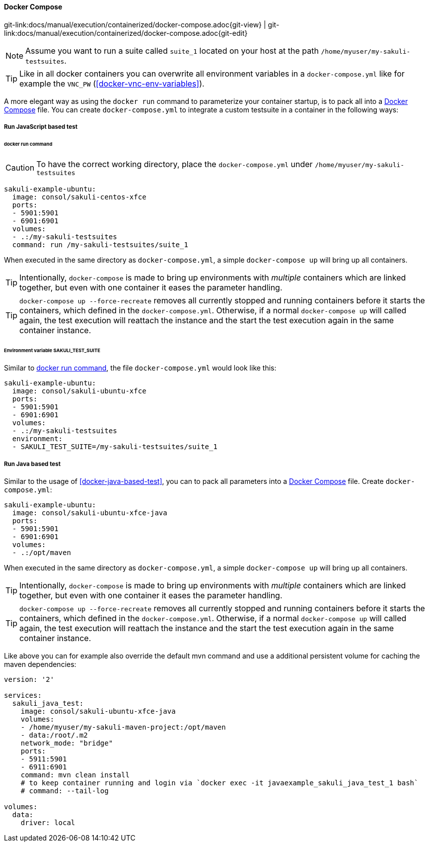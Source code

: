 
:imagesdir: ../../../images

[[docker-compose]]
==== Docker Compose
[#git-edit-section]
:page-path: docs/manual/execution/containerized/docker-compose.adoc
git-link:{page-path}{git-view} | git-link:{page-path}{git-edit}

NOTE: Assume you want to run a suite called `suite_1` located on your host at the path `/home/myuser/my-sakuli-testsuites`.

TIP: Like in all docker containers you can overwrite all environment variables in a `docker-compose.yml` like for example the `VNC_PW` (<<docker-vnc-env-variables>>).

A more elegant way as using the `docker run` command to parameterize your container startup, is to pack all into a https://docs.docker.com/compose/[Docker Compose] file. You can create `docker-compose.yml` to integrate a custom testsuite in a container in the following ways:

[[docker-compose-javascripte-based-test]]
===== Run JavaScript based test

[[docker-compose-run-command]]
====== docker run command

CAUTION: To have the correct working directory, place the `docker-compose.yml` under `/home/myuser/my-sakuli-testsuites`

[source,yaml]
----
sakuli-example-ubuntu:
  image: consol/sakuli-centos-xfce
  ports:
  - 5901:5901
  - 6901:6901
  volumes:
  - .:/my-sakuli-testsuites
  command: run /my-sakuli-testsuites/suite_1
----

When executed in the same directory as `docker-compose.yml`, a simple `docker-compose up` will bring up all containers.

TIP: Intentionally, `docker-compose` is made to bring up environments with _multiple_ containers which are linked together, but even with one container it eases the parameter handling.

TIP: `docker-compose up --force-recreate` removes all currently stopped and running containers before it starts the containers, which defined in the `docker-compose.yml`. Otherwise, if a normal `docker-compose up` will called again, the test execution will reattach the instance and the start the test execution again in the same container instance.


[[docker-compose-environmen-variable]]
====== Environment variable SAKULI_TEST_SUITE

Similar to <<docker-compose-run-command>>, the file `docker-compose.yml` would look like this:

[source,yaml]
----
sakuli-example-ubuntu:
  image: consol/sakuli-ubuntu-xfce
  ports:
  - 5901:5901
  - 6901:6901
  volumes:
  - .:/my-sakuli-testsuites
  environment:
  - SAKULI_TEST_SUITE=/my-sakuli-testsuites/suite_1
----

[[docker-compose-java-based-test]]
===== Run Java based test

Similar to the usage of <<docker-java-based-test>>, you can to pack all parameters into a https://docs.docker.com/compose/[Docker Compose] file. Create `docker-compose.yml`:

[source,yaml]
----
sakuli-example-ubuntu:
  image: consol/sakuli-ubuntu-xfce-java
  ports:
  - 5901:5901
  - 6901:6901
  volumes:
  - .:/opt/maven
----

When executed in the same directory as `docker-compose.yml`, a simple `docker-compose up` will bring up all containers.

TIP: Intentionally, `docker-compose` is made to bring up environments with _multiple_ containers which are linked together, but even with one container it eases the parameter handling.

TIP: `docker-compose up --force-recreate` removes all currently stopped and running containers before it starts the containers, which defined in the `docker-compose.yml`. Otherwise, if a normal `docker-compose up` will called again, the test execution will reattach the instance and the start the test execution again in the same container instance.

Like above you can for example also override the default mvn command and use a additional persistent volume for caching the maven dependencies:

[source,yaml]
----
version: '2'

services:
  sakuli_java_test:
    image: consol/sakuli-ubuntu-xfce-java
    volumes:
    - /home/myuser/my-sakuli-maven-project:/opt/maven
    - data:/root/.m2
    network_mode: "bridge"
    ports:
    - 5911:5901
    - 6911:6901
    command: mvn clean install
    # to keep container running and login via `docker exec -it javaexample_sakuli_java_test_1 bash`
    # command: --tail-log

volumes:
  data:
    driver: local
----
